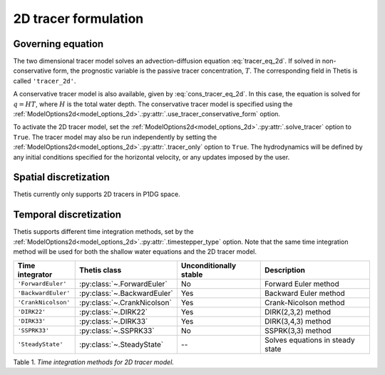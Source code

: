 2D tracer formulation
=====================

.. highlight:: python

Governing equation
------------------

The two dimensional tracer model solves an advection-diffusion
equation
:eq:`tracer_eq_2d`.
If solved in non-conservative form, the prognostic variable
is the passive tracer concentration,
:math:`T`. The corresponding field in Thetis is called
``'tracer_2d'``.

A conservative tracer model is also available, given by
:eq:`cons_tracer_eq_2d`.
In this case, the equation is solved for :math:`q=HT`, where
:math:`H` is the total water depth.
The conservative tracer model is specified using the
:ref:`ModelOptions2d<model_options_2d>`.\ :py:attr:`.use_tracer_conservative_form`
option.

To activate the 2D tracer model, set the
:ref:`ModelOptions2d<model_options_2d>`.\ :py:attr:`.solve_tracer`
option to
``True``. The tracer model may also be run independently
by setting the
:ref:`ModelOptions2d<model_options_2d>`.\ :py:attr:`.tracer_only`
option to
``True``. The hydrodynamics will be defined by any initial
conditions specified for the horizontal velocity, or any updates
imposed by the user.

Spatial discretization
----------------------

Thetis currently only supports 2D tracers in P1DG space.

Temporal discretization
-----------------------

Thetis supports different time integration methods, set by the
:ref:`ModelOptions2d<model_options_2d>`.\ :py:attr:`.timestepper_type` option.
Note that the same time integration method will be used for both the shallow
water equations and the 2D tracer model.

=============================== ====================================== ====================== ============
Time integrator                 Thetis class                           Unconditionally stable Description
=============================== ====================================== ====================== ============
``'ForwardEuler'``              :py:class:`~.ForwardEuler`             No                     Forward Euler method
``'BackwardEuler'``             :py:class:`~.BackwardEuler`            Yes                    Backward Euler method
``'CrankNicolson'``             :py:class:`~.CrankNicolson`            Yes                    Crank-Nicolson method
``'DIRK22'``                    :py:class:`~.DIRK22`                   Yes                    DIRK(2,3,2) method
``'DIRK33'``                    :py:class:`~.DIRK33`                   Yes                    DIRK(3,4,3) method
``'SSPRK33'``                   :py:class:`~.SSPRK33`                  No                     SSPRK(3,3) method
``'SteadyState'``               :py:class:`~.SteadyState`              --                     Solves equations in steady state
=============================== ====================================== ====================== ============

Table 1. *Time integration methods for 2D tracer model.*
